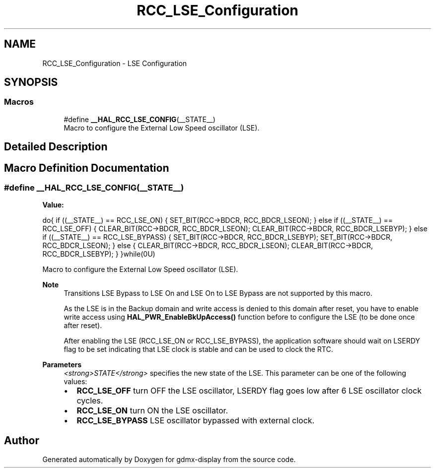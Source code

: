 .TH "RCC_LSE_Configuration" 3 "Mon May 24 2021" "gdmx-display" \" -*- nroff -*-
.ad l
.nh
.SH NAME
RCC_LSE_Configuration \- LSE Configuration
.SH SYNOPSIS
.br
.PP
.SS "Macros"

.in +1c
.ti -1c
.RI "#define \fB__HAL_RCC_LSE_CONFIG\fP(__STATE__)"
.br
.RI "Macro to configure the External Low Speed oscillator (LSE)\&. "
.in -1c
.SH "Detailed Description"
.PP 

.SH "Macro Definition Documentation"
.PP 
.SS "#define __HAL_RCC_LSE_CONFIG(__STATE__)"
\fBValue:\fP
.PP
.nf
                    do{                                                     \
                      if ((__STATE__) == RCC_LSE_ON)                        \
                      {                                                     \
                        SET_BIT(RCC->BDCR, RCC_BDCR_LSEON);                   \
                      }                                                     \
                      else if ((__STATE__) == RCC_LSE_OFF)                  \
                      {                                                     \
                        CLEAR_BIT(RCC->BDCR, RCC_BDCR_LSEON);                 \
                        CLEAR_BIT(RCC->BDCR, RCC_BDCR_LSEBYP);                \
                      }                                                     \
                      else if ((__STATE__) == RCC_LSE_BYPASS)               \
                      {                                                     \
                        SET_BIT(RCC->BDCR, RCC_BDCR_LSEBYP);                  \
                        SET_BIT(RCC->BDCR, RCC_BDCR_LSEON);                   \
                      }                                                     \
                      else                                                  \
                      {                                                     \
                        CLEAR_BIT(RCC->BDCR, RCC_BDCR_LSEON);                 \
                        CLEAR_BIT(RCC->BDCR, RCC_BDCR_LSEBYP);                \
                      }                                                     \
                    }while(0U)
.fi
.PP
Macro to configure the External Low Speed oscillator (LSE)\&. 
.PP
\fBNote\fP
.RS 4
Transitions LSE Bypass to LSE On and LSE On to LSE Bypass are not supported by this macro\&. 
.PP
As the LSE is in the Backup domain and write access is denied to this domain after reset, you have to enable write access using \fBHAL_PWR_EnableBkUpAccess()\fP function before to configure the LSE (to be done once after reset)\&. 
.PP
After enabling the LSE (RCC_LSE_ON or RCC_LSE_BYPASS), the application software should wait on LSERDY flag to be set indicating that LSE clock is stable and can be used to clock the RTC\&. 
.RE
.PP
\fBParameters\fP
.RS 4
\fI<strong>STATE</strong>\fP specifies the new state of the LSE\&. This parameter can be one of the following values: 
.PD 0

.IP "\(bu" 2
\fBRCC_LSE_OFF\fP turn OFF the LSE oscillator, LSERDY flag goes low after 6 LSE oscillator clock cycles\&. 
.IP "\(bu" 2
\fBRCC_LSE_ON\fP turn ON the LSE oscillator\&. 
.IP "\(bu" 2
\fBRCC_LSE_BYPASS\fP LSE oscillator bypassed with external clock\&. 
.PP
.RE
.PP

.SH "Author"
.PP 
Generated automatically by Doxygen for gdmx-display from the source code\&.
